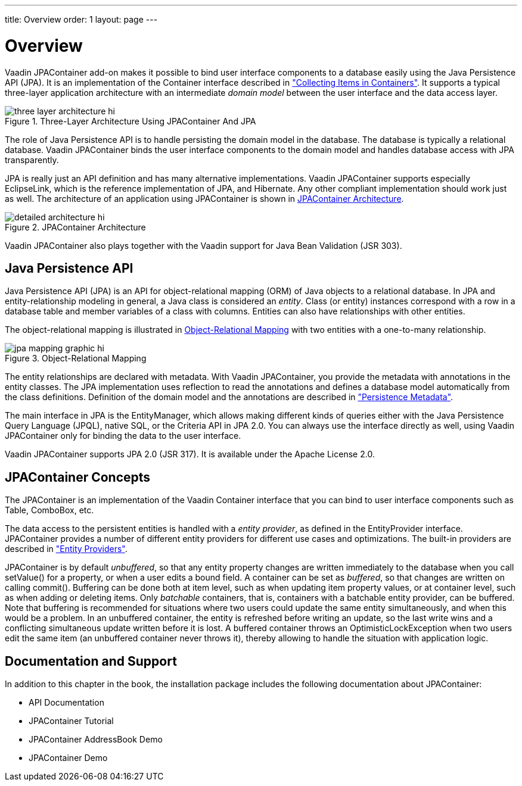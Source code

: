 ---
title: Overview
order: 1
layout: page
---

[[jpacontainer.overview]]
= Overview

Vaadin JPAContainer add-on makes it possible to bind user interface components
to a database easily using the Java Persistence API (JPA). It is an
implementation of the [interfacename]#Container# interface described in
<<dummy/../../../framework/datamodel/datamodel-container#datamodel.container,"Collecting
Items in Containers">>. It supports a typical three-layer application
architecture with an intermediate __domain model__ between the user interface
and the data access layer.

[[figure.jpacontainer.overview.architecture]]
.Three-Layer Architecture Using JPAContainer And JPA
image::img/three-layer-architecture-hi.png[]

The role of Java Persistence API is to handle persisting the domain model in the
database. The database is typically a relational database. Vaadin JPAContainer
binds the user interface components to the domain model and handles database
access with JPA transparently.

JPA is really just an API definition and has many alternative implementations.
Vaadin JPAContainer supports especially EclipseLink, which is the reference
implementation of JPA, and Hibernate. Any other compliant implementation should
work just as well. The architecture of an application using JPAContainer is
shown in <<figure.jpacontainer.overview.detailed-architecture>>.

[[figure.jpacontainer.overview.detailed-architecture]]
.JPAContainer Architecture
image::img/detailed-architecture-hi.png[]

Vaadin JPAContainer also plays together with the Vaadin support for Java Bean
Validation (JSR 303).

[[jpacontainer.overview.jpa]]
== Java Persistence API

Java Persistence API (JPA) is an API for object-relational mapping (ORM) of Java
objects to a relational database. In JPA and entity-relationship modeling in
general, a Java class is considered an __entity__. Class (or entity) instances
correspond with a row in a database table and member variables of a class with
columns. Entities can also have relationships with other entities.

The object-relational mapping is illustrated in
<<figure.jpacontainer.overview.jpa.orm>> with two entities with a one-to-many
relationship.

[[figure.jpacontainer.overview.jpa.orm]]
.Object-Relational Mapping
image::img/jpa-mapping-graphic-hi.png[]

The entity relationships are declared with metadata. With Vaadin JPAContainer,
you provide the metadata with annotations in the entity classes. The JPA
implementation uses reflection to read the annotations and defines a database
model automatically from the class definitions. Definition of the domain model
and the annotations are described in
<<dummy/../../../framework/jpacontainer/jpacontainer-domain-model#jpacontainer.domain-model.annotation,"Persistence
Metadata">>.

The main interface in JPA is the [interfacename]#EntityManager#, which allows
making different kinds of queries either with the Java Persistence Query
Language (JPQL), native SQL, or the Criteria API in JPA 2.0. You can always use
the interface directly as well, using Vaadin JPAContainer only for binding the
data to the user interface.

Vaadin JPAContainer supports JPA 2.0 (JSR 317). It is available under the Apache
License 2.0.


[[jpacontainer.overview.concepts]]
== JPAContainer Concepts

The [classname]#JPAContainer# is an implementation of the Vaadin
[interfacename]#Container# interface that you can bind to user interface
components such as [classname]#Table#, [classname]#ComboBox#, etc.

The data access to the persistent entities is handled with a __entity
provider__, as defined in the [interfacename]#EntityProvider# interface.
JPAContainer provides a number of different entity providers for different use
cases and optimizations. The built-in providers are described in
<<dummy/../../../framework/jpacontainer/jpacontainer-entityprovider#jpacontainer.entityprovider,"Entity
Providers">>.

[classname]#JPAContainer# is by default __unbuffered__, so that any entity
property changes are written immediately to the database when you call
[methodname]#setValue()# for a property, or when a user edits a bound field. A
container can be set as __buffered__, so that changes are written on calling
[methodname]#commit()#. Buffering can be done both at item level, such as when
updating item property values, or at container level, such as when adding or
deleting items. Only __batchable__ containers, that is, containers with a
batchable entity provider, can be buffered. Note that buffering is recommended
for situations where two users could update the same entity simultaneously, and
when this would be a problem. In an unbuffered container, the entity is
refreshed before writing an update, so the last write wins and a conflicting
simultaneous update written before it is lost. A buffered container throws an
[classname]#OptimisticLockException# when two users edit the same item (an
unbuffered container never throws it), thereby allowing to handle the situation
with application logic.


[[jpacontainer.overview.documentation]]
== Documentation and Support

In addition to this chapter in the book, the installation package includes the
following documentation about JPAContainer:

* API Documentation

* JPAContainer Tutorial

* JPAContainer AddressBook Demo

* JPAContainer Demo





